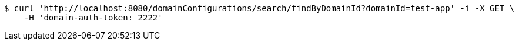 [source,bash]
----
$ curl 'http://localhost:8080/domainConfigurations/search/findByDomainId?domainId=test-app' -i -X GET \
    -H 'domain-auth-token: 2222'
----